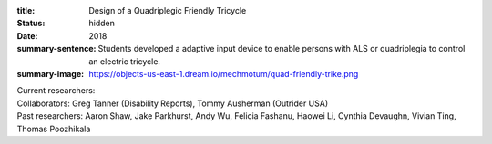 :title: Design of a Quadriplegic Friendly Tricycle
:status: hidden
:date: 2018
:summary-sentence: Students developed a adaptive input device to enable persons
                   with ALS or quadriplegia to control an electric tricycle.
:summary-image: https://objects-us-east-1.dream.io/mechmotum/quad-friendly-trike.png

| Current researchers:
| Collaborators: Greg Tanner (Disability Reports), Tommy Ausherman (Outrider USA)
| Past researchers: Aaron Shaw, Jake Parkhurst, Andy Wu, Felicia Fashanu, Haowei Li, Cynthia Devaughn, Vivian Ting, Thomas Poozhikala

.. image:: https://objects-us-east-1.dream.io/mechmotum/quad-friendly-trike.png
   :width: 60%
   :align: center
   :alt: brochure image of the tricycle
